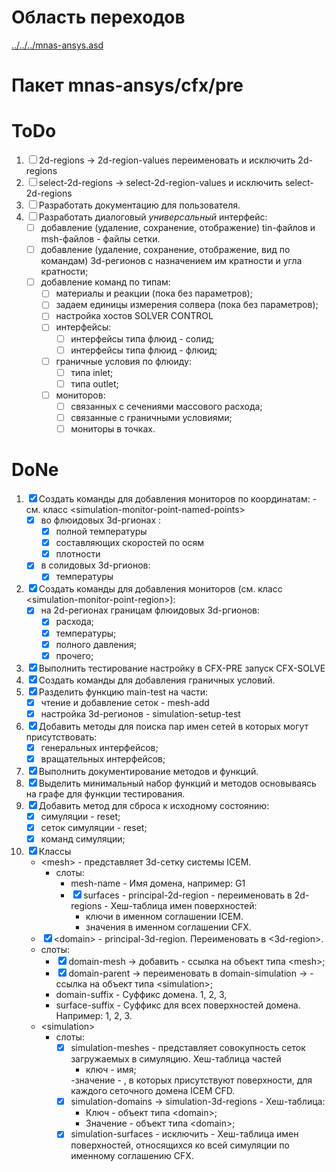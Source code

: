 * Область переходов
[[../../../mnas-ansys.asd]]

* Пакет mnas-ansys/cfx/pre

* ToDo
1. [ ] 2d-regions -> 2d-region-values переименовать и исключить 2d-regions
2. [ ] select-2d-regions -> select-2d-region-values и исключить select-2d-regions
1. [ ] Разработать документацию для пользователя.
2. [ ] Разработать диалоговый /универсальный/ интерфейс:
   - [ ] добавление (удаление, сохранение, отображение) tin-файлов и
     msh-файлов - файлы сетки.
   - [ ] добавление (удаление, сохранение, отображение, вид по
     командам) 3d-регионов с назначением им кратности и угла
     кратности;
   - [ ] добавление команд по типам:
     - [ ] материалы и реакции (пока без параметров);
     - [ ] задаем единицы измерения солвера (пока без параметров);
     - [ ] настройка хостов SOLVER CONTROL
     - [ ] интерфейсы:
       - [ ] интерфейсы типа флюид - солид;
       - [ ] интерфейсы типа флюид - флюид;
     - [ ] граничные условия по флюиду:
       - [ ] типа inlet;
       - [ ] типа outlet;
     - [ ] мониторов:
         - [ ] связанных с сечениями массового расхода;
         - [ ] связанные с граничными условиями;
         - [ ] мониторы в точках.

* DoNe
1. [X] Создать команды для добавления мониторов по координатам: -
   см. класс <simulation-monitor-point-named-points>
   - [X] во флюидовых 3d-ргионах :
     - [X] полной температуры
     - [X] составляющих скоростей по осям
     - [X] плотности
   - [X] в солидовых 3d-ргионов:
     - [X] температуры
2. [X] Создать команды для добавления мониторов (см. класс
   <simulation-monitor-point-region>):
   - [X] на 2d-регионах границам флюидовых 3d-ргионов:
     - [X] расхода;
     - [X] температуры;
     - [X] полного давления;
     - [X] прочего; 
3. [X] Выполнить тестирование настройку в CFX-PRE  запуск CFX-SOLVE
4. [X] Создать команды для добавления граничных условий.
5. [X] Разделить функцию main-test на части:
   - [X] чтение и добавление сеток - mesh-add
   - [X] настройка 3d-регионов - simulation-setup-test
6. [X] Добавить методы для поиска пар имен сетей в которых могут
   присутствовать:
   - [X] генеральных интерфейсов;
   - [X] вращательных интерфейсов;
7. [X] Выполнить документирование методов и функций.
8. [X] Выделить минимальный набор функций и методов основываясь на
   графе для функции тестирования.
9. [X] Добавить метод для сброса к исходному состоянию:
   - [X] симуляции - reset;
   - [X] сеток симуляции - reset;
   - [X] команд симуляции;
10. [X] Классы
    - <mesh> - представляет 3d-сетку системы ICEM.
      - слоты:
        - mesh-name - Имя домена, например: G1
        - [X] surfaces - principal-2d-region - переименовать в 2d-regions -
          Хеш-таблица имен поверхностей:
          - ключи в именном соглашении ICEM.
          - значения в именном соглашении CFX.
    - [X] <domain> - principal-3d-region. Переименовать в <3d-region>.
    - слоты:
      - [X] domain-mesh -> добавить - ссылка на объект типа <mesh>;
      - [X] domain-parent -> переименовать в domain-simulation -> - ссылка
        на объект типа <simulation>;
      - domain-suffix - Суффикс домена. 1, 2, 3, 
      - surface-suffix - Суффикс для всех поверхностей
        домена. Например: 1, 2, 3.
    - <simulation>
      - слоты:
        - [X] simulation-meshes - представляет совокупность сеток загружаемых в
          симуляцию.  Хеш-таблица частей
          - ключ - имя;
          -значение -   , в которых присутствуют
          поверхности, для каждого сеточного домена ICEM CFD.
        - [X] simulation-domains -> simulation-3d-regions - Хеш-таблица:
          - Ключ - объект типа <domain>;
          - Значение - объект типа <domain>;
        - [X] simulation-surfaces - исключить - Хеш-таблица имен поверхностей,
          относящихся ко всей симуляции по именному соглашению CFX.
